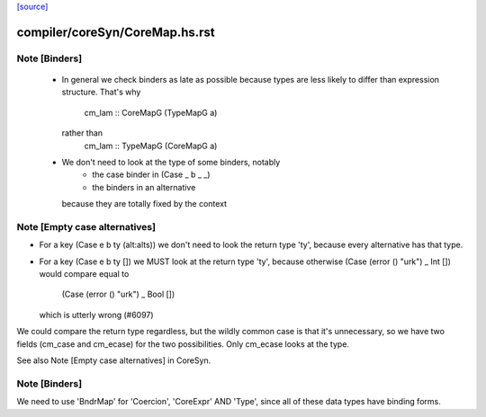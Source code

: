 `[source] <https://gitlab.haskell.org/ghc/ghc/tree/master/compiler/coreSyn/CoreMap.hs>`_

====================
compiler/coreSyn/CoreMap.hs.rst
====================

Note [Binders]
~~~~~~~~~~~~~~
 * In general we check binders as late as possible because types are
   less likely to differ than expression structure.  That's why
      cm_lam :: CoreMapG (TypeMapG a)
   rather than
      cm_lam :: TypeMapG (CoreMapG a)

 * We don't need to look at the type of some binders, notably
     - the case binder in (Case _ b _ _)
     - the binders in an alternative
   because they are totally fixed by the context



Note [Empty case alternatives]
~~~~~~~~~~~~~~~~~~~~~~~~~~~~~~
* For a key (Case e b ty (alt:alts))  we don't need to look the return type
  'ty', because every alternative has that type.

* For a key (Case e b ty []) we MUST look at the return type 'ty', because
  otherwise (Case (error () "urk") _ Int  []) would compare equal to
            (Case (error () "urk") _ Bool [])
  which is utterly wrong (#6097)

We could compare the return type regardless, but the wildly common case
is that it's unnecessary, so we have two fields (cm_case and cm_ecase)
for the two possibilities.  Only cm_ecase looks at the type.

See also Note [Empty case alternatives] in CoreSyn.


Note [Binders]
~~~~~~~~~~~~~~
We need to use 'BndrMap' for 'Coercion', 'CoreExpr' AND 'Type', since all
of these data types have binding forms.

